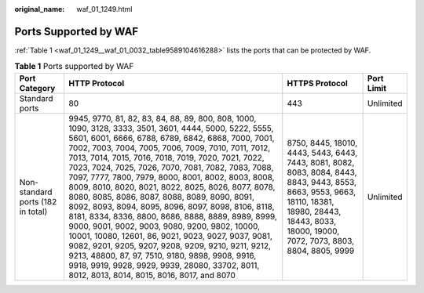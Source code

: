 :original_name: waf_01_1249.html

.. _waf_01_1249:

Ports Supported by WAF
======================

:ref:`Table 1 <waf_01_1249__waf_01_0032_table9589104616288>` lists the ports that can be protected by WAF.

.. _waf_01_1249__waf_01_0032_table9589104616288:

.. table:: **Table 1** Ports supported by WAF

   +-----------------------------------+---------------------------------------------------------------------------------------------------------------------------------------------------------------------------------------------------------------------------------------------------------------------------------------------------------------------------------------------------------------------------------------------------------------------------------------------------------------------------------------------------------------------------------------------------------------------------------------------------------------------------------------------------------------------------------------------------------------------------------------------------------------------------------------------------------------------------------------------------------------------------------------------------------------------------+--------------------------------------------------------------------------------------------------------------------------------------------------------------------------------------------------------+------------+
   | Port Category                     | HTTP Protocol                                                                                                                                                                                                                                                                                                                                                                                                                                                                                                                                                                                                                                                                                                                                                                                                                                                                                                             | HTTPS Protocol                                                                                                                                                                                         | Port Limit |
   +===================================+===========================================================================================================================================================================================================================================================================================================================================================================================================================================================================================================================================================================================================================================================================================================================================================================================================================================================================================================================+========================================================================================================================================================================================================+============+
   | Standard ports                    | 80                                                                                                                                                                                                                                                                                                                                                                                                                                                                                                                                                                                                                                                                                                                                                                                                                                                                                                                        | 443                                                                                                                                                                                                    | Unlimited  |
   +-----------------------------------+---------------------------------------------------------------------------------------------------------------------------------------------------------------------------------------------------------------------------------------------------------------------------------------------------------------------------------------------------------------------------------------------------------------------------------------------------------------------------------------------------------------------------------------------------------------------------------------------------------------------------------------------------------------------------------------------------------------------------------------------------------------------------------------------------------------------------------------------------------------------------------------------------------------------------+--------------------------------------------------------------------------------------------------------------------------------------------------------------------------------------------------------+------------+
   | Non-standard ports (182 in total) | 9945, 9770, 81, 82, 83, 84, 88, 89, 800, 808, 1000, 1090, 3128, 3333, 3501, 3601, 4444, 5000, 5222, 5555, 5601, 6001, 6666, 6788, 6789, 6842, 6868, 7000, 7001, 7002, 7003, 7004, 7005, 7006, 7009, 7010, 7011, 7012, 7013, 7014, 7015, 7016, 7018, 7019, 7020, 7021, 7022, 7023, 7024, 7025, 7026, 7070, 7081, 7082, 7083, 7088, 7097, 7777, 7800, 7979, 8000, 8001, 8002, 8003, 8008, 8009, 8010, 8020, 8021, 8022, 8025, 8026, 8077, 8078, 8080, 8085, 8086, 8087, 8088, 8089, 8090, 8091, 8092, 8093, 8094, 8095, 8096, 8097, 8098, 8106, 8118, 8181, 8334, 8336, 8800, 8686, 8888, 8889, 8989, 8999, 9000, 9001, 9002, 9003, 9080, 9200, 9802, 10000, 10001, 10080, 12601, 86, 9021, 9023, 9027, 9037, 9081, 9082, 9201, 9205, 9207, 9208, 9209, 9210, 9211, 9212, 9213, 48800, 87, 97, 7510, 9180, 9898, 9908, 9916, 9918, 9919, 9928, 9929, 9939, 28080, 33702, 8011, 8012, 8013, 8014, 8015, 8016, 8017, and 8070 | 8750, 8445, 18010, 4443, 5443, 6443, 7443, 8081, 8082, 8083, 8084, 8443, 8843, 9443, 8553, 8663, 9553, 9663, 18110, 18381, 18980, 28443, 18443, 8033, 18000, 19000, 7072, 7073, 8803, 8804, 8805, 9999 | Unlimited  |
   +-----------------------------------+---------------------------------------------------------------------------------------------------------------------------------------------------------------------------------------------------------------------------------------------------------------------------------------------------------------------------------------------------------------------------------------------------------------------------------------------------------------------------------------------------------------------------------------------------------------------------------------------------------------------------------------------------------------------------------------------------------------------------------------------------------------------------------------------------------------------------------------------------------------------------------------------------------------------------+--------------------------------------------------------------------------------------------------------------------------------------------------------------------------------------------------------+------------+

